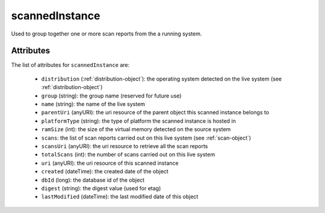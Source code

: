 .. Copyright 2016 FUJITSU LIMITED

.. _scannedinstance-object:

scannedInstance
===============

Used to group together one or more scan reports from the a running system.

Attributes
~~~~~~~~~~

The list of attributes for ``scannedInstance`` are:

	* ``distribution`` (:ref:`distribution-object`): the operating system detected on the live system (see :ref:`distribution-object`)
	* ``group`` (string): the group name (reserved for future use)
	* ``name`` (string): the name of the live system
	* ``parentUri`` (anyURI): the uri resource of the parent object this scanned instance belongs to
	* ``platformType`` (string): the type of platform the scanned instance is hosted in
	* ``ramSize`` (int): the size of the virtual memory detected on the source system
	* ``scans``: the list of scan reports carried out on this live system (see :ref:`scan-object`)
	* ``scansUri`` (anyURI): the uri resource to retrieve all the scan reports
	* ``totalScans`` (int): the number of scans carried out on this live system
	* ``uri`` (anyURI): the uri resource of this scanned instance
	* ``created`` (dateTime): the created date of the object
	* ``dbId`` (long): the database id of the object
	* ``digest`` (string): the digest value (used for etag)
	* ``lastModified`` (dateTime): the last modified date of this object


